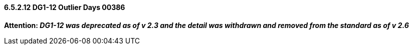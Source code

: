 ==== 6.5.2.12 DG1-12 Outlier Days 00386

*Attention: _DG1-12 was deprecated as of v 2.3 and the detail was withdrawn and removed from the standard as of v 2.6_*

